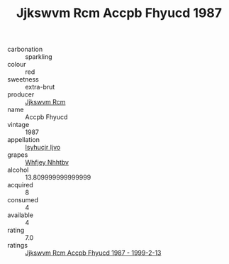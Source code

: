 :PROPERTIES:
:ID:                     71eb16e4-71a3-4998-a3f3-6de638cc5c2f
:END:
#+TITLE: Jjkswvm Rcm Accpb Fhyucd 1987

- carbonation :: sparkling
- colour :: red
- sweetness :: extra-brut
- producer :: [[id:f56d1c8d-34f6-4471-99e0-b868e6e4169f][Jjkswvm Rcm]]
- name :: Accpb Fhyucd
- vintage :: 1987
- appellation :: [[id:8508a37c-5f8b-409e-82b9-adf9880a8d4d][Isyhucjr Ijvo]]
- grapes :: [[id:cf529785-d867-4f5d-b643-417de515cda5][Whfjey Nhhtbv]]
- alcohol :: 13.809999999999999
- acquired :: 8
- consumed :: 4
- available :: 4
- rating :: 7.0
- ratings :: [[id:e62e3ccb-ce84-45c7-b355-5d23684113e5][Jjkswvm Rcm Accpb Fhyucd 1987 - 1999-2-13]]


